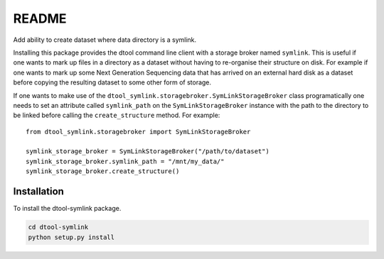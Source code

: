 README
======

Add ability to create dataset where data directory is a symlink.

Installing this package provides the dtool command line client with a storage
broker named ``symlink``. This is useful if one wants to mark up files in a
directory as a dataset without having to re-organise their structure on disk.
For example if one wants to mark up some Next Generation Sequencing data that
has arrived on an external hard disk as a dataset before copying the resulting
dataset to some other form of storage.

If one wants to make use of the
``dtool_symlink.storagebroker.SymLinkStorageBroker`` class programatically one
needs to set an attribute called ``symlink_path`` on the
``SymLinkStorageBroker`` instance with the path to the directory to be linked
before calling the ``create_structure`` method. For example::

    from dtool_symlink.storagebroker import SymLinkStorageBroker

    symlink_storage_broker = SymLinkStorageBroker("/path/to/dataset")
    symlink_storage_broker.symlink_path = "/mnt/my_data/"
    symlink_storage_broker.create_structure()



Installation
------------

To install the dtool-symlink package.

.. code-block:: bash

    cd dtool-symlink
    python setup.py install
